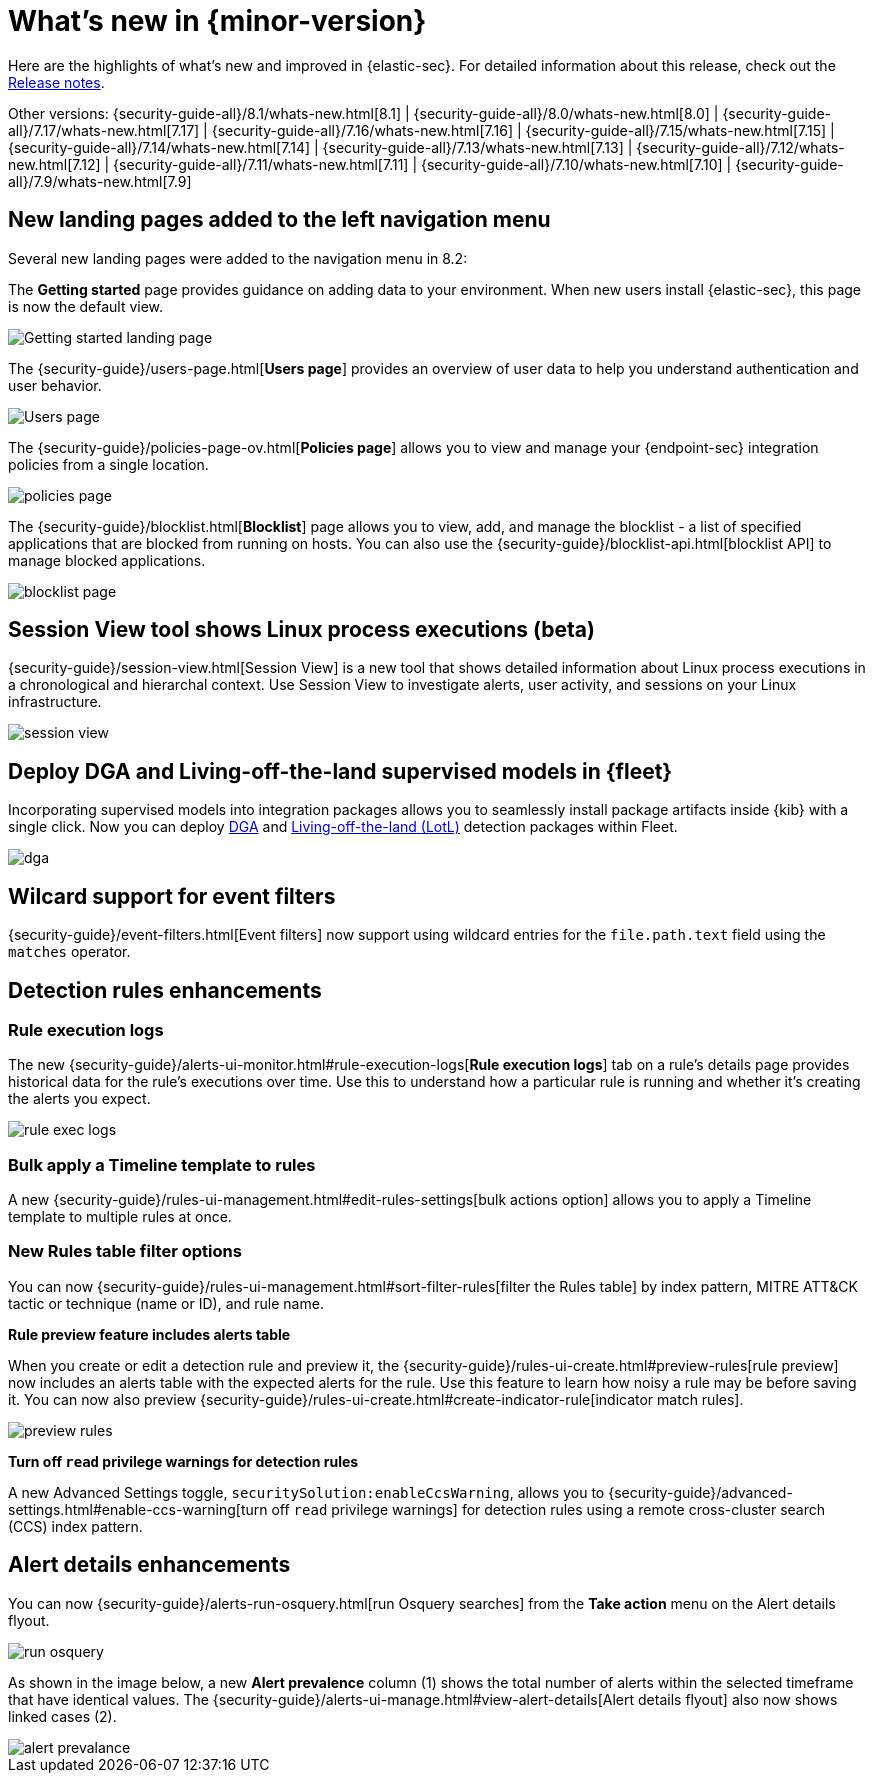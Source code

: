 [[whats-new]]
[chapter]
= What's new in {minor-version}

Here are the highlights of what’s new and improved in {elastic-sec}. For detailed information about this release, check out the <<release-notes, Release notes>>.

Other versions: {security-guide-all}/8.1/whats-new.html[8.1] | {security-guide-all}/8.0/whats-new.html[8.0] | {security-guide-all}/7.17/whats-new.html[7.17] | {security-guide-all}/7.16/whats-new.html[7.16] | {security-guide-all}/7.15/whats-new.html[7.15] | {security-guide-all}/7.14/whats-new.html[7.14] | {security-guide-all}/7.13/whats-new.html[7.13] | {security-guide-all}/7.12/whats-new.html[7.12] | {security-guide-all}/7.11/whats-new.html[7.11] | {security-guide-all}/7.10/whats-new.html[7.10] |
{security-guide-all}/7.9/whats-new.html[7.9]

// NOTE: The notable-highlights tagged regions are re-used in the Installation and Upgrade Guide. Full URL links are required in tagged regions.
// tag::notable-highlights[]

[discrete]
[[features-8.2]]

[discrete]
== New landing pages added to the left navigation menu

Several new landing pages were added to the navigation menu in 8.2:

The *Getting started* page provides guidance on adding data to your environment. When new users install {elastic-sec}, this page is now the default view.

[role="screenshot"]
image::whats-new/images/8.2/getting-started.png[Getting started landing page]

The {security-guide}/users-page.html[*Users page*] provides an overview of user data to help you understand authentication and user behavior.

[role="screenshot"]
image::whats-new/images/8.2/users-page.png[Users page]

The {security-guide}/policies-page-ov.html[*Policies page*] allows you to view and manage your {endpoint-sec} integration policies from a single location.

[role="screenshot"]
image::whats-new/images/8.2/policies-page.png[]

The {security-guide}/blocklist.html[*Blocklist*] page allows you to view, add, and manage the blocklist - a list of specified applications that are blocked from running on hosts. You can also use the {security-guide}/blocklist-api.html[blocklist API] to manage blocked applications.

[role="screenshot"]
image::whats-new/images/8.2/blocklist-page.png[]

[discrete]
== Session View tool shows Linux process executions (beta)

{security-guide}/session-view.html[Session View] is a new tool that shows detailed information about Linux process executions in a chronological and hierarchal context. Use Session View to investigate alerts, user activity, and sessions on your Linux infrastructure.

[role="screenshot"]
image::whats-new/images/8.2/session-view.png[]

[discrete]
== Deploy DGA and Living-off-the-land supervised models in {fleet}

Incorporating supervised models into integration packages allows you to seamlessly install package artifacts inside {kib} with a single
click. Now you can deploy
https://docs.elastic.co/en/integrations/dga[DGA]
and https://docs.elastic.co/en/integrations/problemchild[Living-off-the-land (LotL)]
detection packages within Fleet.

[role="screenshot"]
image::whats-new/images/8.2/dga.png[]



[discrete]
== Wilcard support for event filters

{security-guide}/event-filters.html[Event filters] now support using wildcard entries for the `file.path.text` field using the `matches` operator.

[discrete]
== Detection rules enhancements

[discrete]
=== Rule execution logs

The new {security-guide}/alerts-ui-monitor.html#rule-execution-logs[*Rule execution logs*] tab on a rule's details page provides historical data for the rule's executions over time. Use this to understand how a particular rule is running and whether it’s creating the alerts you expect.

[role="screenshot"]
image::whats-new/images/8.2/rule-exec-logs.png[]

[discrete]
=== Bulk apply a Timeline template to rules

A new {security-guide}/rules-ui-management.html#edit-rules-settings[bulk actions option] allows you to apply a Timeline template to multiple rules at once.

[discrete]
=== New Rules table filter options

You can now {security-guide}/rules-ui-management.html#sort-filter-rules[filter the Rules table] by index pattern, MITRE ATT&CK tactic or technique (name or ID), and rule name.

*Rule preview feature includes alerts table*

When you create or edit a detection rule and preview it, the {security-guide}/rules-ui-create.html#preview-rules[rule preview] now includes an alerts table with the expected alerts for the rule. Use this feature to learn how noisy a rule may be before saving it. You can now also preview {security-guide}/rules-ui-create.html#create-indicator-rule[indicator match rules].

[role="screenshot"]
image::whats-new/images/8.2/preview-rules.png[]

*Turn off `read` privilege warnings for detection rules*

A new Advanced Settings toggle, `securitySolution:enableCcsWarning`, allows you to {security-guide}/advanced-settings.html#enable-ccs-warning[turn off `read` privilege warnings] for detection rules using a remote cross-cluster search (CCS) index pattern.

[discrete]
== Alert details enhancements

You can now {security-guide}/alerts-run-osquery.html[run Osquery searches] from the *Take action* menu on the Alert details flyout.

[role="screenshot"]
image::whats-new/images/8.2/run-osquery.png[]

As shown in the image below, a new *Alert prevalence* column (1) shows the total number of alerts within the selected timeframe that have identical values. The {security-guide}/alerts-ui-manage.html#view-alert-details[Alert details flyout] also now shows linked cases (2).

[role="screenshot"]
image::whats-new/images/8.2/alert-prevalance.png[]



// end::notable-highlights[]
